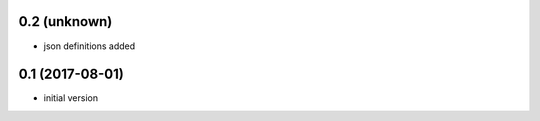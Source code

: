 0.2 (unknown)
----------------

* json definitions added


0.1 (2017-08-01)
----------------

* initial version
